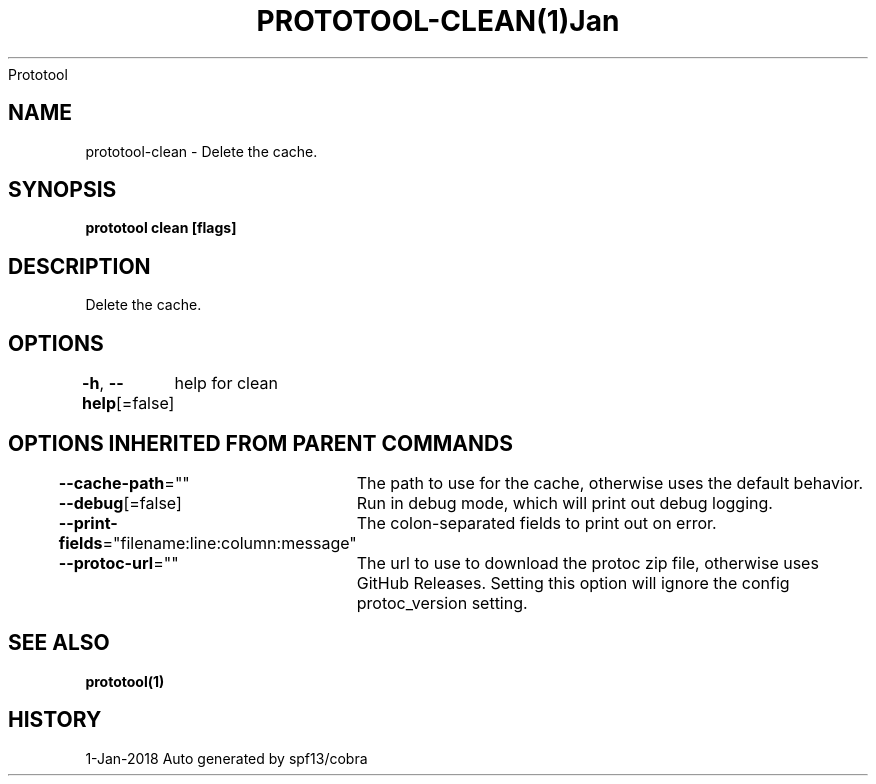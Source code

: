 .nh
.TH PROTOTOOL\-CLEAN(1)Jan 2018
Prototool

.SH NAME
.PP
prototool\-clean \- Delete the cache.


.SH SYNOPSIS
.PP
\fBprototool clean [flags]\fP


.SH DESCRIPTION
.PP
Delete the cache.


.SH OPTIONS
.PP
\fB\-h\fP, \fB\-\-help\fP[=false]
	help for clean


.SH OPTIONS INHERITED FROM PARENT COMMANDS
.PP
\fB\-\-cache\-path\fP=""
	The path to use for the cache, otherwise uses the default behavior.

.PP
\fB\-\-debug\fP[=false]
	Run in debug mode, which will print out debug logging.

.PP
\fB\-\-print\-fields\fP="filename:line:column:message"
	The colon\-separated fields to print out on error.

.PP
\fB\-\-protoc\-url\fP=""
	The url to use to download the protoc zip file, otherwise uses GitHub Releases. Setting this option will ignore the config protoc\_version setting.


.SH SEE ALSO
.PP
\fBprototool(1)\fP


.SH HISTORY
.PP
1\-Jan\-2018 Auto generated by spf13/cobra

